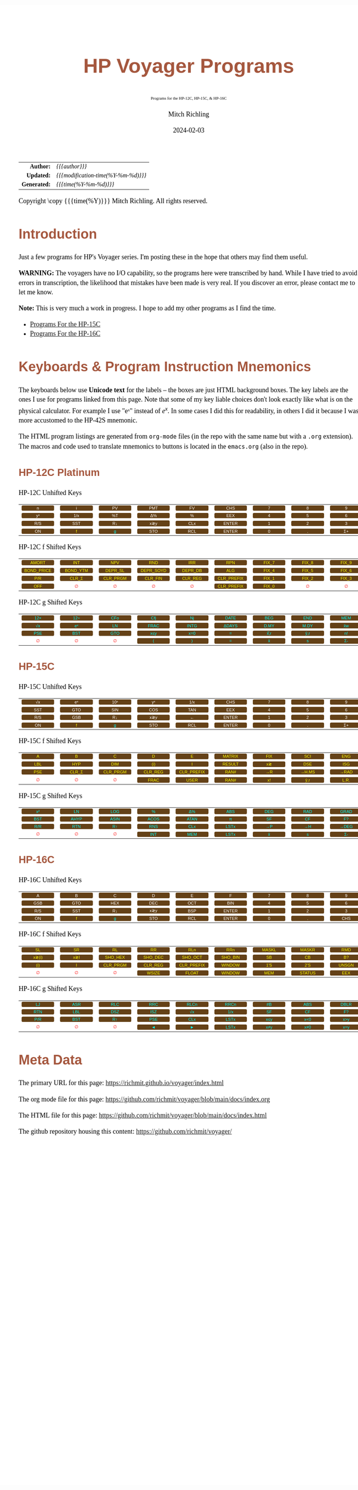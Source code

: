# -*- Mode:Org; Coding:utf-8; fill-column:158 -*-
# ######################################################################################################################################################.H.S.##
# FILE:        readme.org
#+TITLE:       HP Voyager Programs
#+SUBTITLE:    Programs for the HP-12C, HP-15C, & HP-16C
#+AUTHOR:      Mitch Richling
#+EMAIL:       http://www.mitchr.me/
#+DATE:        2024-02-03
#+DESCRIPTION: Various programs for HP Voyager series calculators
#+KEYWORDS:    Hewlett Packard RPN RPL
#+LANGUAGE:    en
#+OPTIONS:     num:t toc:nil \n:nil @:t ::t |:t ^:nil -:t f:t *:t <:t skip:nil d:nil todo:t pri:nil H:5 p:t author:t html-scripts:nil
#+SEQ_TODO:    TODO:NEW(t)                         TODO:WORK(w)    TODO:HOLD(h)    | TODO:FUTURE(f)   TODO:DONE(d)    TODO:CANCELED(c)
#+PROPERTY: header-args :eval never-export
#+HTML_HEAD: <style>body { width: 95%; margin: 2% auto; font-size: 18px; line-height: 1.4em; font-family: Georgia, serif; color: black; background-color: white; }</style>
# Change max-width to get wider output -- also note #content style below
#+HTML_HEAD: <style>body { min-width: 500px; max-width: 1024px; }</style>
#+HTML_HEAD: <style>h1,h2,h3,h4,h5,h6 { color: #A5573E; line-height: 1em; font-family: Helvetica, sans-serif; }</style>
#+HTML_HEAD: <style>h1,h2,h3 { line-height: 1.4em; }</style>
#+HTML_HEAD: <style>h1.title { font-size: 3em; }</style>
#+HTML_HEAD: <style>.subtitle { font-size: 0.6em; }</style>
#+HTML_HEAD: <style>h4,h5,h6 { font-size: 1em; }</style>
#+HTML_HEAD: <style>.org-src-container { border: 1px solid #ccc; box-shadow: 3px 3px 3px #eee; font-family: Lucida Console, monospace; font-size: 80%; margin: 0px; padding: 0px 0px; position: relative; }</style>
#+HTML_HEAD: <style>.org-src-container>pre { line-height: 1.2em; padding-top: 1.5em; margin: 0.5em; background-color: #404040; color: white; overflow: auto; }</style>
#+HTML_HEAD: <style>.org-src-container>pre:before { display: block; position: absolute; background-color: #b3b3b3; top: 0; right: 0; padding: 0 0.2em 0 0.4em; border-bottom-left-radius: 8px; border: 0; color: white; font-size: 100%; font-family: Helvetica, sans-serif;}</style>
#+HTML_HEAD: <style>pre.example { white-space: pre-wrap; white-space: -moz-pre-wrap; white-space: -o-pre-wrap; font-family: Lucida Console, monospace; font-size: 80%; background: #404040; color: white; display: block; padding: 0em; border: 2px solid black; }</style>
#+HTML_HEAD: <style>blockquote { margin-bottom: 0.5em; padding: 0.5em; background-color: #FFF8DC; border-left: 2px solid #A5573E; border-left-color: rgb(255, 228, 102); display: block; margin-block-start: 1em; margin-block-end: 1em; margin-inline-start: 5em; margin-inline-end: 5em; } </style>
# Change the following to get wider output -- also note body style above
#+HTML_HEAD: <style>#content { max-width: 60em; }</style>
#+HTML_LINK_HOME: https://www.mitchr.me/
#+HTML_LINK_UP: https://github.com/richmit/voyager
# ######################################################################################################################################################.H.E.##

#+ATTR_HTML: :border 2 solid #ccc :frame hsides :align center
|          <r> | <l>                                 |
|    *Author:* | /{{{author}}}/                      |
|   *Updated:* | /{{{modification-time(%Y-%m-%d)}}}/ |
| *Generated:* | /{{{time(%Y-%m-%d)}}}/              |
#+ATTR_HTML: :align center
Copyright \copy {{{time(%Y)}}} Mitch Richling. All rights reserved.

#+TOC: headlines 5

#+MACRO: WFBT @@html:<div style='font-size:70%;text-align:center;width:7em;font-family:sans-serif;margin:0;padding:.1em .4em .1em .4em;color:white;background-color:#644117;border-radius:0.3em;'>$1&zwj;</div>@@
#+MACRO: BFBT @@html:<div style='font-size:70%;text-align:center;width:7em;font-family:sans-serif;margin:0;padding:.1em .4em .1em .4em;color:cyan;background-color:#644117;border-radius:0.3em;'>$1&zwj;</div>@@
#+MACRO: YFBT @@html:<div style='font-size:70%;text-align:center;width:7em;font-family:sans-serif;margin:0;padding:.1em .4em .1em .4em;color:yellow;background-color:#644117;border-radius:0.3em;'>$1&zwj;</div>@@
#+MACRO: RFBT @@html:<div style='font-size:70%;text-align:center;width:7em;font-family:sans-serif;margin:0;padding:.1em .4em .1em .4em;color:red;background-color:white;border-radius:0.3em;'>$1&zwj;</div>@@

* Introduction
:PROPERTIES:
:CUSTOM_ID: introduction
:END:

Just a few programs for HP's Voyager series.  I'm posting these in the hope that others may find them useful.

*WARNING:* The voyagers have no I/O capability, so the programs here were transcribed by hand.  While I have tried to avoid errors in transcription, the likelihood
that mistakes have been made is very real.  If you discover an error, please contact me to let me know.

*Note:* This is very much a work in progress.  I hope to add my other programs as I find the time.


- [[file:hp15.org][Programs For the HP-15C]]
- [[file:hp16.org][Programs For the HP-16C]]

* Keyboards & Program Instruction Mnemonics
:PROPERTIES:
:CUSTOM_ID: keys
:END:

The keyboards below use *Unicode text* for the labels -- the boxes are just HTML background boxes.  The key labels are the ones I use for programs linked from
this page.  Note that some of my key liable choices don't look exactly like what is on the physical calculator.  For example I use "eˣ" instead of $e^x$.  In
some cases I did this for readability, in others I did it because I was more accustomed to the HP-42S mnemonic.

The HTML program listings are generated from =org-mode= files (in the repo with the same name but with a =.org= extension).  The macros and code used to
translate mnemonics to buttons is located in the =emacs.org= (also in the repo).

** HP-12C Platinum
:PROPERTIES:
:CUSTOM_ID: keyshp12c
:END:

#+BEGIN_CENTER
HP-12C Unhifted Keys
#+END_CENTER
#+ATTR_HTML: :border 12 solid #fff :frame box :rules all :align center
|       <c>       |       <c>       |      <c>       |       <c>       |       <c>       |        <c>        |      <c>      |      <c>      |      <c>       |      <c>      |
|  {{{WFBT(n)}}}  |  {{{WFBT(i)}}}  | {{{WFBT(PV)}}} | {{{WFBT(PMT)}}} | {{{WFBT(FV)}}}  |  {{{WFBT(CHS)}}}  | {{{WFBT(7)}}} | {{{WFBT(8)}}} | {{{WFBT(9)}}}  | {{{WFBT(÷)}}} |
| {{{WFBT(yˣ)}}}  | {{{WFBT(1/x)}}} | {{{WFBT(%T)}}} | {{{WFBT(Δ%)}}}  |  {{{WFBT(%)}}}  |  {{{WFBT(EEX)}}}  | {{{WFBT(4)}}} | {{{WFBT(5)}}} | {{{WFBT(6)}}}  | {{{WFBT(×)}}} |
| {{{WFBT(R/S)}}} | {{{WFBT(SST)}}} | {{{WFBT(R↓)}}} | {{{WFBT(x≷y)}}} | {{{WFBT(CLx)}}} | {{{WFBT(ENTER)}}} | {{{WFBT(1)}}} | {{{WFBT(2)}}} | {{{WFBT(3)}}}  | {{{WFBT(-)}}} |
| {{{WFBT(ON)}}}  |  {{{YFBT(f)}}}  | {{{BFBT(g)}}}  | {{{WFBT(STO)}}} | {{{WFBT(RCL)}}} | {{{WFBT(ENTER)}}} | {{{WFBT(0)}}} | {{{WFBT(.)}}} | {{{WFBT(Σ+)}}} | {{{WFBT(+)}}} |
#+BEGIN_CENTER
HP-12C f Shifted Keys
#+END_CENTER
#+ATTR_HTML: :border 12 solid #fff :frame box :rules all :align center
|          <c>           |         <c>          |         <c>          |          <c>          |         <c>         |          <c>           |        <c>        |        <c>        |        <c>        |      <c>      |
|   {{{YFBT(AMORT)}}}    |   {{{YFBT(INT)}}}    |   {{{YFBT(NPV)}}}    |    {{{YFBT(RND)}}}    |   {{{YFBT(IRR)}}}   |    {{{YFBT(RPN)}}}     | {{{YFBT(FIX_7)}}} | {{{YFBT(FIX_8)}}} | {{{YFBT(FIX_9)}}} | {{{RFBT(∅)}}} |
| {{{YFBT(BOND_PRICE)}}} | {{{YFBT(BOND_YTM)}}} | {{{YFBT(DEPR_SL)}}}  | {{{YFBT(DEPR_SOYD)}}} | {{{YFBT(DEPR_DB)}}} |    {{{YFBT(ALG)}}}     | {{{YFBT(FIX_4)}}} | {{{YFBT(FIX_5)}}} | {{{YFBT(FIX_6)}}} | {{{RFBT(∅)}}} |
|    {{{YFBT(P/R)}}}     |  {{{YFBT(CLR_Σ)}}}   | {{{YFBT(CLR_PRGM)}}} |  {{{YFBT(CLR_FIN)}}}  | {{{YFBT(CLR_REG)}}} | {{{YFBT(CLR_PREFIX)}}} | {{{YFBT(FIX_1)}}} | {{{YFBT(FIX_2)}}} | {{{YFBT(FIX_3)}}} | {{{RFBT(∅)}}} |
|    {{{YFBT(OFF)}}}     |    {{{RFBT(∅)}}}     |    {{{RFBT(∅)}}}     |     {{{RFBT(∅)}}}     |    {{{RFBT(∅)}}}    | {{{YFBT(CLR_PREFIX)}}} | {{{YFBT(FIX_0)}}} |   {{{RFBT(∅)}}}   |   {{{RFBT(∅)}}}   | {{{RFBT(∅)}}} |
#+BEGIN_CENTER
HP-12C g Shifted Keys
#+END_CENTER
#+ATTR_HTML: :border 12 solid #fff :frame box :rules all :align center
|       <c>       |       <c>       |       <c>       |       <c>        |       <c>        |        <c>        |       <c>        |       <c>        |       <c>       |       <c>        |
| {{{BFBT(12×)}}} | {{{BFBT(12÷)}}} | {{{BFBT(CFo)}}} | {{{BFBT(Cfj)}}}  |  {{{BFBT(Nj)}}}  | {{{BFBT(DATE)}}}  | {{{BFBT(BEG)}}}  | {{{BFBT(END)}}}  | {{{BFBT(MEM)}}} |  {{{BFBT(↶)}}}   |
| {{{BFBT(√x)}}}  | {{{BFBT(eˣ)}}}  | {{{BFBT(LN)}}}  | {{{BFBT(FRAC)}}} | {{{BFBT(INTG)}}} | {{{BFBT(ΔDAYS)}}} | {{{BFBT(D.MY)}}} | {{{BFBT(M.DY)}}} | {{{BFBT(x̄w)}}}  | {{{BFBT(x²)}}}  |
| {{{BFBT(PSE)}}} | {{{BFBT(BST)}}} | {{{BFBT(GTO)}}} | {{{BFBT(x≤y)}}}  | {{{BFBT(x=0)}}}  |   {{{BFBT(=)}}}   | {{{BFBT(x̂̂\,r)}}} | {{{BFBT(ŷ\,r)}}} | {{{BFBT(n!)}}}  |  {{{BFBT(←)}}}   |
|  {{{RFBT(∅)}}}  |  {{{RFBT(∅)}}}  |  {{{RFBT(∅)}}}  |  {{{BFBT(()}}}   |  {{{BFBT())}}}   |   {{{BFBT(=)}}}   |  {{{BFBT(x̄)}}}   |  {{{BFBT(s)}}}   | {{{BFBT(Σ-)}}}  | {{{BFBT(LSTx)}}} |


** HP-15C
:PROPERTIES:
:CUSTOM_ID: keyshp15c
:END:

#+BEGIN_CENTER
HP-15C Unhifted Keys
#+END_CENTER
#+ATTR_HTML: :border 12 solid #fff :frame box :rules all :align center
|       <c>       |       <c>       |       <c>       |       <c>       |       <c>       |        <c>        |      <c>      |      <c>      |      <c>       |      <c>      |
| {{{WFBT(√x)}}}  | {{{WFBT(eˣ)}}}  | {{{WFBT(10ˣ)}}} | {{{WFBT(yˣ)}}}  | {{{WFBT(1/x)}}} |  {{{WFBT(CHS)}}}  | {{{WFBT(7)}}} | {{{WFBT(8)}}} | {{{WFBT(9)}}}  | {{{WFBT(÷)}}} |
| {{{WFBT(SST)}}} | {{{WFBT(GTO)}}} | {{{WFBT(SIN)}}} | {{{WFBT(COS)}}} | {{{WFBT(TAN)}}} |  {{{WFBT(EEX)}}}  | {{{WFBT(4)}}} | {{{WFBT(5)}}} | {{{WFBT(6)}}}  | {{{WFBT(×)}}} |
| {{{WFBT(R/S)}}} | {{{WFBT(GSB)}}} | {{{WFBT(R↓)}}}  | {{{WFBT(x≷y)}}} |  {{{WFBT(←)}}}  | {{{WFBT(ENTER)}}} | {{{WFBT(1)}}} | {{{WFBT(2)}}} | {{{WFBT(3)}}}  | {{{WFBT(-)}}} |
| {{{WFBT(ON)}}}  |  {{{YFBT(f)}}}  |  {{{BFBT(g)}}}  | {{{WFBT(STO)}}} | {{{WFBT(RCL)}}} | {{{WFBT(ENTER)}}} | {{{WFBT(0)}}} | {{{WFBT(.)}}} | {{{WFBT(Σ+)}}} | {{{WFBT(+)}}} |
#+BEGIN_CENTER
HP-15C f Shifted Keys
#+END_CENTER
#+ATTR_HTML: :border 12 solid #fff :frame box :rules all :align center
|       <c>       |        <c>        |         <c>          |         <c>         |          <c>           |        <c>         |       <c>       |        <c>        |       <c>        |        <c>        |
|  {{{YFBT(A)}}}  |   {{{YFBT(B)}}}   |    {{{YFBT(C)}}}     |    {{{YFBT(D)}}}    |     {{{YFBT(E)}}}      | {{{YFBT(MATRIX)}}} | {{{YFBT(FIX)}}} |  {{{YFBT(SCI)}}}  | {{{YFBT(ENG)}}}  | {{{YFBT(SOLVE)}}} |
| {{{YFBT(LBL)}}} |  {{{YFBT(HYP)}}}  |   {{{YFBT(DIM)}}}    |   {{{YFBT((i))}}}   |     {{{YFBT(I)}}}      | {{{YFBT(RESULT)}}} | {{{YFBT(x≷)}}}  |  {{{YFBT(DSE)}}}  | {{{YFBT(ISG)}}}  |   {{{YFBT(∫)}}}   |
| {{{YFBT(PSE)}}} | {{{YFBT(CLR_Σ)}}} | {{{YFBT(CLR_PRGM)}}} | {{{YFBT(CLR_REG)}}} | {{{YFBT(CLR_PREFIX)}}} |  {{{YFBT(RAN#)}}}  | {{{YFBT(→R)}}}  | {{{YFBT(→H.MS)}}} | {{{YFBT(→RAD)}}} | {{{YFBT(Re≷Im)}}} |
|  {{{RFBT(∅)}}}  |   {{{RFBT(∅)}}}   |    {{{RFBT(∅)}}}     |  {{{YFBT(FRAC)}}}   |    {{{YFBT(USER)}}}    |  {{{YFBT(RAN#)}}}  | {{{YFBT(x!)}}}  |  {{{YFBT(ŷ\,r)}}} | {{{YFBT(L.R.)}}} | {{{YFBT(Py,x)}}}  |
#+BEGIN_CENTER
HP-15C g Shifted Keys
#+END_CENTER
#+ATTR_HTML: :border 12 solid #fff :frame box :rules all :align center
|       <c>       |       <c>        |       <c>        |       <c>        |       <c>        |       <c>        |       <c>       |       <c>       |       <c>        |       <c>        |
| {{{BFBT(x²)}}}  |  {{{BFBT(LN)}}}  | {{{BFBT(LOG)}}}  |  {{{BFBT(%)}}}   |  {{{BFBT(Δ%)}}}  | {{{BFBT(ABS)}}}  | {{{BFBT(DEG)}}} | {{{BFBT(RAD)}}} | {{{BFBT(GRAD)}}} | {{{BFBT(x≤y)}}}  |
| {{{BFBT(BST)}}} | {{{BFBT(AHYP)}}} | {{{BFBT(ASIN)}}} | {{{BFBT(ACOS)}}} | {{{BFBT(ATAN)}}} |  {{{BFBT(π)}}}   | {{{BFBT(SF)}}}  | {{{BFBT(CF)}}}  |  {{{BFBT(F?)}}}  | {{{BFBT(x=0)}}}  |
| {{{BFBT(R/R)}}} | {{{BFBT(RTN)}}}  |  {{{BFBT(R↑)}}}  | {{{BFBT(RNS)}}}  | {{{BFBT(CLx)}}}  | {{{BFBT(LSTx)}}} | {{{BFBT(→P)}}}  | {{{BFBT(→H)}}}  | {{{BFBT(→DEG)}}} | {{{BFBT(TEST)}}} |
|  {{{RFBT(∅)}}}  |  {{{RFBT(∅)}}}   |  {{{RFBT(∅)}}}   | {{{BFBT(INT)}}}  | {{{BFBT(MEM)}}}  | {{{BFBT(LSTx)}}} |  {{{BFBT(x̄)}}}  |  {{{BFBT(s)}}}  |  {{{BFBT(Σ-)}}}  | {{{BFBT(Cy,x)}}} |

** HP-16C
:PROPERTIES:
:CUSTOM_ID: keyshp16c
:END:

#+BEGIN_CENTER
HP-16C Unhifted Keys
#+END_CENTER
#+ATTR_HTML: :border 12 solid #fff :frame box :rules all :align center
|       <c>       |       <c>       |       <c>       |       <c>       |       <c>       |        <c>        |      <c>      |      <c>      |       <c>       |      <c>      |
|  {{{WFBT(A)}}}  |  {{{WFBT(B)}}}  |  {{{WFBT(C)}}}  |  {{{WFBT(D)}}}  |  {{{WFBT(E)}}}  |   {{{WFBT(F)}}}   | {{{WFBT(7)}}} | {{{WFBT(8)}}} |  {{{WFBT(9)}}}  | {{{WFBT(÷)}}} |
| {{{WFBT(GSB)}}} | {{{WFBT(GTO)}}} | {{{WFBT(HEX)}}} | {{{WFBT(DEC)}}} | {{{WFBT(OCT)}}} |  {{{WFBT(BIN)}}}  | {{{WFBT(4)}}} | {{{WFBT(5)}}} |  {{{WFBT(6)}}}  | {{{WFBT(×)}}} |
| {{{WFBT(R/S)}}} | {{{WFBT(SST)}}} | {{{WFBT(R↓)}}}  | {{{WFBT(x≷y)}}} | {{{WFBT(BSP)}}} | {{{WFBT(ENTER)}}} | {{{WFBT(1)}}} | {{{WFBT(2)}}} |  {{{WFBT(3)}}}  | {{{WFBT(-)}}} |
| {{{WFBT(ON)}}}  |  {{{YFBT(f)}}}  |  {{{BFBT(g)}}}  | {{{WFBT(STO)}}} | {{{WFBT(RCL)}}} | {{{WFBT(ENTER)}}} | {{{WFBT(0)}}} | {{{WFBT(.)}}} | {{{WFBT(CHS)}}} | {{{WFBT(+)}}} |
#+BEGIN_CENTER
HP-16C f Shifted Keys
#+END_CENTER
#+ATTR_HTML: :border 12 solid #fff :frame box :rules all :align center
|        <c>        |       <c>       |         <c>          |         <c>         |          <c>           |         <c>         |        <c>        |        <c>         |        <c>        |       <c>       |
|  {{{YFBT(SL)}}}   | {{{YFBT(SR)}}}  |    {{{YFBT(RL)}}}    |   {{{YFBT(RR)}}}    |    {{{YFBT(RLn)}}}     |   {{{YFBT(RRn)}}}   | {{{YFBT(MASKL)}}} | {{{YFBT(MASKR)}}}  |  {{{YFBT(RMD)}}}  | {{{YFBT(XOR)}}} |
| {{{YFBT(x≷(i))}}} | {{{YFBT(x≷I)}}} | {{{YFBT(SHO_HEX)}}}  | {{{YFBT(SHO_DEC)}}} |  {{{YFBT(SHO_OCT)}}}   | {{{YFBT(SHO_BIN)}}} |  {{{YFBT(SB)}}}   |   {{{YFBT(CB)}}}   |  {{{YFBT(B?)}}}   | {{{YFBT(AND)}}} |
|  {{{YFBT((i))}}}  |  {{{YFBT(I)}}}  | {{{YFBT(CLR_PRGM)}}} | {{{YFBT(CLR_REG)}}} | {{{YFBT(CLR_PREFIX)}}} | {{{YFBT(WINDOW)}}}  |  {{{YFBT(1'S)}}}  |  {{{YFBT(2'S)}}}   | {{{YFBT(UNSGN)}}} | {{{YFBT(NOT)}}} |
|   {{{RFBT(∅)}}}   |  {{{RFBT(∅)}}}  |    {{{RFBT(∅)}}}     |  {{{YFBT(WSIZE)}}}  |   {{{YFBT(FLOAT)}}}    | {{{YFBT(WINDOW)}}}  |  {{{YFBT(MEM)}}}  | {{{YFBT(STATUS)}}} |  {{{YFBT(EEX)}}}  | {{{YFBT(OR)}}}  |
#+BEGIN_CENTER
HP-16C g Shifted Keys
#+END_CENTER
#+ATTR_HTML: :border 12 solid #fff :frame box :rules all :align center
|       <c>       |       <c>       |       <c>       |       <c>       |       <c>        |       <c>        |       <c>       |       <c>       |       <c>        |        <c>        |
| {{{BFBT(LJ)}}}  | {{{BFBT(ASR)}}} | {{{BFBT(RLC)}}} | {{{BFBT(RRC)}}} | {{{BFBT(RLCn)}}} | {{{BFBT(RRCn)}}} | {{{BFBT(#B)}}}  | {{{BFBT(ABS)}}} | {{{BFBT(DBLR)}}} | {{{BFBT(DBLR÷)}}} |
| {{{BFBT(RTN)}}} | {{{BFBT(LBL)}}} | {{{BFBT(DSZ)}}} | {{{BFBT(ISZ)}}} |  {{{BFBT(√x)}}}  | {{{BFBT(1/x)}}}  | {{{BFBT(SF)}}}  | {{{BFBT(CF)}}}  |  {{{BFBT(F?)}}}  | {{{BFBT(DBLR×)}}} |
| {{{BFBT(P/R)}}} | {{{BFBT(BST)}}} | {{{BFBT(R↑)}}}  | {{{BFBT(PSE)}}} | {{{BFBT(CLx)}}}  | {{{BFBT(LSTx)}}} | {{{BFBT(x≤y)}}} | {{{BFBT(x<0)}}} | {{{BFBT(x>y)}}}  |  {{{BFBT(x>0)}}}  |
|  {{{RFBT(∅)}}}  |  {{{RFBT(∅)}}}  |  {{{RFBT(∅)}}}  |  {{{BFBT(◄)}}}  |  {{{BFBT(►)}}}   | {{{BFBT(LSTx)}}} | {{{BFBT(x≠y)}}}  | {{{BFBT(x≠0)}}} | {{{BFBT(x=y)}}}  |  {{{BFBT(x=0)}}}  |

* Meta Data

The primary URL for this page: https://richmit.github.io/voyager/index.html

The org mode file for this page: https://github.com/richmit/voyager/blob/main/docs/index.org

The HTML file for this page: https://github.com/richmit/voyager/blob/main/docs/index.html

The github repository housing this content: https://github.com/richmit/voyager/
